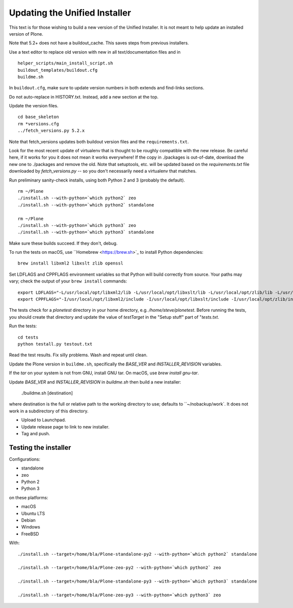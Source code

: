 Updating the Unified Installer
==============================

This text is for those wishing to build a new version of the Unified Installer.
It is not meant to help update an installed version of Plone.

Note that 5.2+ does not have a buildout_cache.
This saves steps from previous installers.

Use a text editor to replace old version with new in all text/documentation files and in

::

    helper_scripts/main_install_script.sh
    buildout_templates/buildout.cfg
    buildme.sh

In ``buildout.cfg``, make sure to update version numbers in both extends and find-links sections.

Do not auto-replace in HISTORY.txt.
Instead, add a new section at the top.

Update the version files.

::

    cd base_skeleton
    rm *versions.cfg
    ../fetch_versions.py 5.2.x

Note that fetch_versions updates both buildout version files and the ``requirements.txt``.

Look for the most recent update of virtualenv that is thought to be roughly compatible with the new release.
Be careful here, if it works for you it does not mean it works everywhere!
If the copy in ./packages is out-of-date, download the new one to ./packages and remove the old.
Note that setuptools, etc. will be updated based on the `requirements.txt` file downloaded by `fetch_versions.py` -- so you don't necessarily need a virtualenv that matches.

Run preliminary sanity-check installs, using both Python 2 and 3 (probably the default).

::

    rm ~/Plone
    ./install.sh --with-python=`which python2` zeo
    ./install.sh --with-python=`which python2` standalone

    rm ~/Plone
    ./install.sh --with-python=`which python3` zeo
    ./install.sh --with-python=`which python3` standalone

Make sure these builds succeed.
If they don't, debug.

To run the tests on macOS, use ``Homebrew <https://brew.sh>`_ to install Python dependencies::

    brew install libxml2 libxslt zlib openssl

Set LDFLAGS and CPPFLAGS environment variables so that Python will build correctly from source. Your paths may vary; check the output of your ``brew install`` commands::

    export LDFLAGS="-L/usr/local/opt/libxml2/lib -L/usr/local/opt/libxslt/lib -L/usr/local/opt/zlib/lib -L/usr/local/opt/openssl/lib"
    export CPPFLAGS="-I/usr/local/opt/libxml2/include -I/usr/local/opt/libxslt/include -I/usr/local/opt/zlib/include -I/usr/local/opt/openssl/include"

The tests check for a `plonetest` directory in your home directory, e.g. `/home/steve/plonetest`.
Before running the tests, you should create that directory and update the value of `testTarget` in the "Setup stuff" part of "`tests.txt`.

Run the tests::

    cd tests
    python testall.py testout.txt

Read the test results.
Fix silly problems.
Wash and repeat until clean.

Update the Plone version in ``buildme.sh``, specifically the `BASE_VER` and `INSTALLER_REVISION` variables.

If the `tar` on your system is not from GNU, install GNU tar.
On macOS, use `brew install gnu-tar`.

Update `BASE_VER` and `INSTALLER_REVISION` in `buildme.sh` then build a new installer:

    ./buildme.sh [destination]

where destination is the full or relative path to the working directory to use; defaults to ``~/nobackup/work`.
It does not work in a subdirectory of this directory.

* Upload to Launchpad.
* Update release page to link to new installer.
* Tag and push.

Testing the installer
---------------------

Configurations:

* standalone
* zeo
* Python 2
* Python 3

on these platforms:

* macOS
* Ubuntu LTS
* Debian
* Windows
* FreeBSD

With::

    ./install.sh --target=/home/bla/Plone-standalone-py2 --with-python=`which python2` standalone

    ./install.sh --target=/home/bla/Plone-zeo-py2 --with-python=`which python2` zeo

    ./install.sh --target=/home/bla/Plone-standalone-py3 --with-python=`which python3` standalone

    ./install.sh --target=/home/bla/Plone-zeo-py3 --with-python=`which python3` zeo
